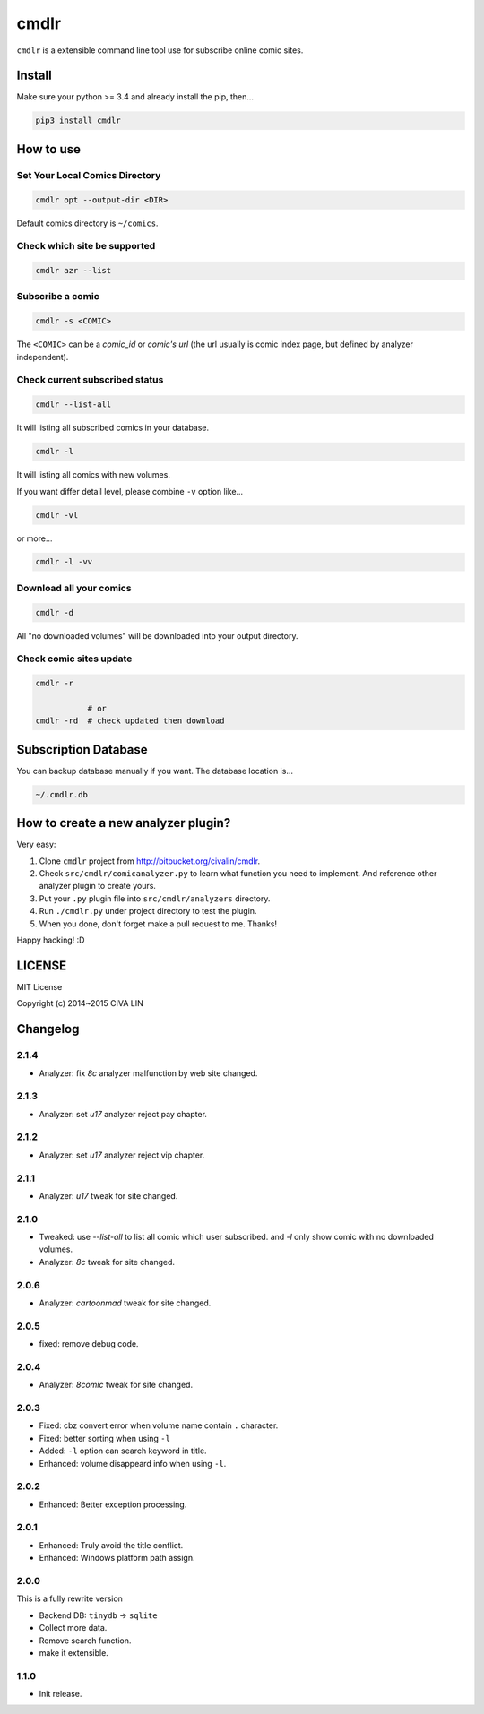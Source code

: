 cmdlr
################

``cmdlr`` is a extensible command line tool use for subscribe online comic sites.



Install
=============

Make sure your python >= 3.4 and already install the pip, then...

.. code:: bash

    pip3 install cmdlr



How to use
==========

Set Your Local Comics Directory
-------------------------------

.. code:: bash

    cmdlr opt --output-dir <DIR>


Default comics directory is ``~/comics``.

Check which site be supported 
-----------------------------

.. code:: bash

    cmdlr azr --list

Subscribe a comic
-----------------

.. code:: bash

    cmdlr -s <COMIC>

The ``<COMIC>`` can be a *comic_id* or *comic's url* (the url usually is comic index page, but defined by analyzer independent).

Check current subscribed status
-------------------------------

.. code:: bash

    cmdlr --list-all

It will listing all subscribed comics in your database.

.. code:: bash

    cmdlr -l

It will listing all comics with new volumes.

If you want differ detail level, please combine ``-v`` option like...

.. code:: bash

    cmdlr -vl

or more...

.. code:: bash

    cmdlr -l -vv

Download all your comics
-------------------------

.. code:: bash

    cmdlr -d

All "no downloaded volumes" will be downloaded into your output directory.

Check comic sites update
---------------------------

.. code:: bash

    cmdlr -r

               # or
    cmdlr -rd  # check updated then download



Subscription Database
==========================

You can backup database manually if you want. The database location is...

.. code:: bash

    ~/.cmdlr.db



How to create a new analyzer plugin?
======================================

Very easy:

1. Clone ``cmdlr`` project from http://bitbucket.org/civalin/cmdlr.
2. Check ``src/cmdlr/comicanalyzer.py`` to learn what function you need to implement. And reference other analyzer plugin to create yours.
3. Put your ``.py`` plugin file into ``src/cmdlr/analyzers`` directory.
4. Run ``./cmdlr.py`` under project directory to test the plugin.
5. When you done, don't forget make a pull request to me. Thanks!

Happy hacking! :D



LICENSE
=========

MIT License

Copyright (c) 2014~2015 CIVA LIN



Changelog
=========

2.1.4
---------

- Analyzer: fix `8c` analyzer malfunction by web site changed.

2.1.3
---------

- Analyzer: set `u17` analyzer reject pay chapter.

2.1.2
---------

- Analyzer: set `u17` analyzer reject vip chapter.

2.1.1
---------

- Analyzer: `u17` tweak for site changed.

2.1.0
---------

- Tweaked: use `--list-all` to list all comic which user subscribed. and `-l` only show comic with no downloaded volumes.
- Analyzer: `8c` tweak for site changed.

2.0.6
---------

- Analyzer: `cartoonmad` tweak for site changed.

2.0.5
---------

- fixed: remove debug code.

2.0.4
---------

- Analyzer: `8comic` tweak for site changed.

2.0.3
---------

- Fixed: cbz convert error when volume name contain ``.`` character.
- Fixed: better sorting when using ``-l``
- Added: ``-l`` option can search keyword in title.
- Enhanced: volume disappeard info when using ``-l``.

2.0.2
---------

- Enhanced: Better exception processing.

2.0.1
---------

- Enhanced: Truly avoid the title conflict.
- Enhanced: Windows platform path assign.

2.0.0
---------

This is a fully rewrite version

- Backend DB: ``tinydb`` -> ``sqlite``
- Collect more data.
- Remove search function.
- make it extensible.

1.1.0
---------

- Init release.
